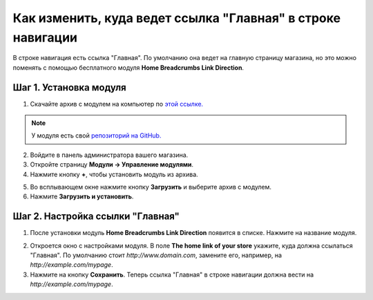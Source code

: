 ************************************************************
Как изменить, куда ведет ссылка "Главная" в строке навигации
************************************************************

В строке навигация есть ссылка "Главная". По умолчанию она ведет на главную страницу магазина, но это можно поменять с помощью бесплатного модуля **Home Breadcrumbs Link Direction**.

=======================
Шаг 1. Установка модуля
=======================

1. Скачайте архив с модулем на компьютер по `этой ссылке. <https://github.com/cscart/addon-breadcrumbs-home-link/archive/master.zip>`_

.. note::

    У модуля есть свой `репозиторий на GitHub. <https://github.com/cscart/addon-breadcrumbs-home-link>`_

2. Войдите в панель администратора вашего магазина.

3. Откройте страницу **Модули → Управление модулями**.

4. Нажмите кнопку **+**, чтобы установить модуль из архива.

.. image:: ../../changing_attributes/img/addons_plus_button.png
    :align: center
    :alt: Кнопка плюс на странице модулей

5. Во всплывающем окне нажмите кнопку **Загрузить** и выберите архив с модулем.

6. Нажмите **Загрузить и установить**.

.. image:: ../../changing_attributes/img/upload_and_install_addon.png
    :align: center
    :alt: Окно загрузки и установки


=================================
Шаг 2. Настройка ссылки "Главная"
=================================

1. После установки модуль **Home Breadcrumbs Link Direction** появится в списке. Нажмите на название модуля.

.. image:: img/breadcrumbs_link_direction_01.png
    :align: center
    :alt: Модуль Home Breadcrumbs Link Direction

2. Откроется окно с настройками модуля. В поле **The home link of your store** укажите, куда должна ссылаться "Главная". По умолчанию стоит *http://www.domain.com*, замените его, например, на *http://example.com/mypage*.

3. Нажмите на кнопку **Сохранить**. Теперь ссылка "Главная" в строке навигации должна вести на *http://example.com/mypage*.
